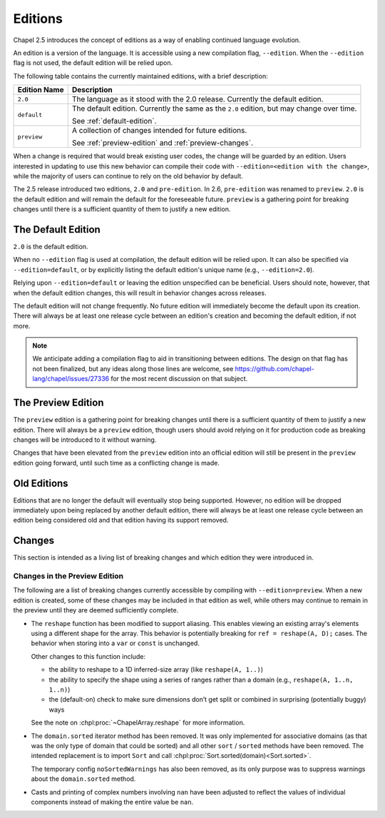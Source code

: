 .. _readme-editions:

========
Editions
========

Chapel 2.5 introduces the concept of editions as a way of enabling continued
language evolution.

An edition is a version of the language.  It is accessible using a new
compilation flag, ``--edition``.  When the ``--edition`` flag is not used, the
default edition will be relied upon.

The following table contains the currently maintained editions, with a brief
description:

+-----------------+------------------------------------------------------------+
| Edition Name    | Description                                                |
+=================+============================================================+
| ``2.0``         | The language as it stood with the 2.0 release.  Currently  |
|                 | the default edition.                                       |
+-----------------+------------------------------------------------------------+
| ``default``     | The default edition.  Currently the same as the ``2.0``    |
|                 | edition, but may change over time.                         |
|                 |                                                            |
|                 | See :ref:`default-edition`.                                |
+-----------------+------------------------------------------------------------+
| ``preview``     | A collection of changes intended for future editions.      |
|                 |                                                            |
|                 | See :ref:`preview-edition` and :ref:`preview-changes`.     |
+-----------------+------------------------------------------------------------+

When a change is required that would break existing user codes, the change will
be guarded by an edition.  Users interested in updating to use this new behavior
can compile their code with ``--edition=<edition with the change>``, while the
majority of users can continue to rely on the old behavior by default.

The 2.5 release introduced two editions, ``2.0`` and ``pre-edition``.  In 2.6,
``pre-edition`` was renamed to ``preview``.  ``2.0`` is the default edition and
will remain the default for the foreseeable future.  ``preview`` is a gathering
point for breaking changes until there is a sufficient quantity of them to
justify a new edition.

.. _default-edition:

-------------------
The Default Edition
-------------------

``2.0`` is the default edition.

When no ``--edition`` flag is used at compilation, the default edition will be
relied upon.  It can also be specified via ``--edition=default``, or by
explicitly listing the default edition's unique name (e.g., ``--edition=2.0``).

Relying upon ``--edition=default`` or leaving the edition unspecified can be
beneficial.  Users should note, however, that when the default edition changes,
this will result in behavior changes across releases.

The default edition will not change frequently.  No future edition will
immediately become the default upon its creation.  There will always be at least
one release cycle between an edition's creation and becoming the default
edition, if not more.

.. note::

   We anticipate adding a compilation flag to aid in transitioning between
   editions.  The design on that flag has not been finalized, but any ideas
   along those lines are welcome, see
   https://github.com/chapel-lang/chapel/issues/27336 for the most recent
   discussion on that subject.


.. _preview-edition:

-------------------
The Preview Edition
-------------------

The ``preview`` edition is a gathering point for breaking changes until there is
a sufficient quantity of them to justify a new edition.  There will always be a
``preview`` edition, though users should avoid relying on it for production code
as breaking changes will be introduced to it without warning.

Changes that have been elevated from the ``preview`` edition into an official
edition will still be present in the ``preview`` edition going forward, until
such time as a conflicting change is made.

------------
Old Editions
------------

Editions that are no longer the default will eventually stop being supported.
However, no edition will be dropped immediately upon being replaced by another
default edition, there will always be at least one release cycle between an
edition being considered old and that edition having its support removed.

.. TODO: list old editions and their final release here, in a chart

.. _edition-changes:

-------
Changes
-------

This section is intended as a living list of breaking changes and which edition
they were introduced in.

.. _preview-changes:

++++++++++++++++++++++++++++++
Changes in the Preview Edition
++++++++++++++++++++++++++++++


The following are a list of breaking changes currently accessible by compiling
with ``--edition=preview``.  When a new edition is created, some of these
changes may be included in that edition as well, while others may continue to
remain in the preview until they are deemed sufficiently complete.

- The ``reshape`` function has been modified to support aliasing.  This enables
  viewing an existing array's elements using a different shape for the array.
  This behavior is potentially breaking for ``ref = reshape(A, D);`` cases.
  The behavior when storing into a ``var`` or ``const`` is unchanged.

  Other changes to this function include:

  - the ability to reshape to a 1D inferred-size array (like
    ``reshape(A, 1..)``)
  - the ability to specify the shape using a series of ranges rather than a
    domain (e.g., ``reshape(A, 1..n, 1..n)``)
  - the (default-on) check to make sure dimensions don’t get split or combined
    in surprising (potentially buggy) ways

  See the note on :chpl:proc:`~ChapelArray.reshape` for more information.

- The ``domain.sorted`` iterator method has been removed. It was only
  implemented for associative domains (as that was the only type of domain that
  could be sorted) and all other ``sort`` / ``sorted`` methods have been
  removed. The intended replacement is to import ``Sort`` and call
  :chpl:proc:`Sort.sorted(domain)<Sort.sorted>`.

  The temporary config ``noSortedWarnings`` has also been removed, as its only
  purpose was to suppress warnings about the ``domain.sorted`` method.

- Casts and printing of complex numbers involving ``nan`` have been adjusted to
  reflect the values of individual components instead of making the entire value
  be ``nan``.
